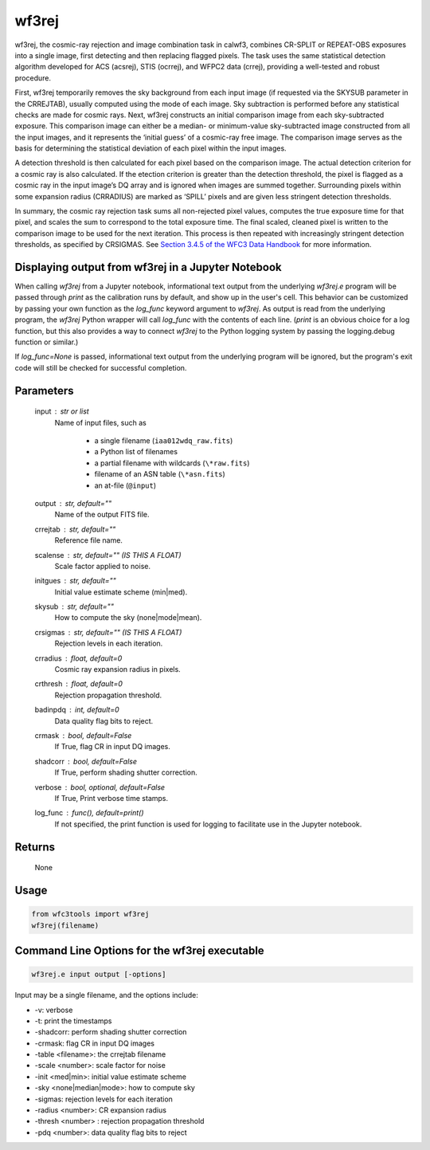 .. _wf3rej:

******
wf3rej
******

wf3rej, the cosmic-ray rejection and image combination task in calwf3,
combines CR-SPLIT or REPEAT-OBS exposures into a single image, first
detecting and then replacing flagged pixels. The task uses the same
statistical detection algorithm developed for ACS (acsrej), STIS (ocrrej),
and WFPC2 data (crrej), providing a well-tested and robust procedure.

First, wf3rej temporarily removes the sky background from each input image
(if requested via the SKYSUB parameter in the CRREJTAB), usually computed
using the mode of each image. Sky subtraction is performed before any
statistical checks are made for cosmic rays. Next, wf3rej constructs an
initial comparison image from each sky-subtracted exposure. This comparison
image can either be a median- or minimum-value sky-subtracted image
constructed from all the input images, and it represents the ‘initial
guess’ of a cosmic-ray free image. The comparison image serves as the basis
for determining the statistical deviation of each pixel within the input
images.

A detection threshold is then calculated for each pixel based on the
comparison image. The actual detection criterion for a cosmic ray is
also calculated. If the etection criterion is greater than the detection
threshold, the pixel is flagged as a cosmic ray in the input image’s DQ
array and is ignored when images are summed together. Surrounding pixels
within some expansion radius (CRRADIUS) are marked as ‘SPILL’ pixels and
are given less stringent detection thresholds.

In summary, the cosmic ray rejection task sums all non-rejected pixel
values, computes the true exposure time for that pixel, and scales the sum
to correspond to the total exposure time. The final scaled, cleaned pixel
is written to the comparison image to be used for the next iteration. This
process is then repeated with increasingly stringent detection thresholds,
as specified by CRSIGMAS. See `Section 3.4.5 of the WFC3 Data Handbook <https://hst-docs.stsci.edu/wfc3dhb>`_ for more information.


Displaying output from wf3rej in a Jupyter Notebook
===================================================

When calling `wf3rej` from a Jupyter notebook, informational text output from the underlying `wf3rej.e` program will be passed through `print` as the calibration runs by default, and show up in the user's cell. This behavior can be customized by passing your own function as the `log_func` keyword argument to `wf3rej`. As output is read from the underlying program, the `wf3rej` Python wrapper will call `log_func` with the contents of each line. (`print` is an obvious choice for a log function, but this also provides a way to connect `wf3rej` to the Python logging system by passing the logging.debug function or similar.)

If `log_func=None` is passed, informational text output from the underlying program will be ignored, but the program's exit code will still be checked for successful completion.


Parameters
==========

    input : str or list
        Name of input files, such as

            * a single filename (``iaa012wdq_raw.fits``)
            * a Python list of filenames
            * a partial filename with wildcards (``\*raw.fits``)
            * filename of an ASN table (``\*asn.fits``)
            * an at-file (``@input``)

    output : str, default=""
        Name of the output FITS file.

    crrejtab : str, default=""
        Reference file name.

    scalense : str, default="" (IS THIS A FLOAT)
        Scale factor applied to noise.

    initgues : str, default=""
        Initial value estimate scheme (min|med).

    skysub : str, default=""
        How to compute the sky (none|mode|mean).

    crsigmas : str, default="" (IS THIS A FLOAT)
        Rejection levels in each iteration.

    crradius : float, default=0
        Cosmic ray expansion radius in pixels.

    crthresh : float, default=0
        Rejection propagation threshold.

    badinpdq : int, default=0
        Data quality flag bits to reject.

    crmask : bool, default=False
        If True, flag CR in input DQ images.

    shadcorr : bool, default=False
        If True, perform shading shutter correction.

    verbose : bool, optional, default=False
        If True, Print verbose time stamps.

    log_func : func(), default=print()
        If not specified, the print function is used for logging to facilitate
        use in the Jupyter notebook.


Returns
=======

    None


Usage
=====

.. code-block:: python

    from wfc3tools import wf3rej
    wf3rej(filename)


Command Line Options for the wf3rej executable
==============================================

.. code-block:: shell

    wf3rej.e input output [-options]

Input may be a single filename, and the options include:

* -v: verbose
* -t: print the timestamps
* -shadcorr: perform shading shutter correction
* -crmask: flag CR in input DQ images
* -table <filename>: the crrejtab filename
* -scale <number>: scale factor for noise
* -init <med|min>: initial value estimate scheme
* -sky <none|median|mode>: how to compute sky
* -sigmas: rejection levels for each iteration
* -radius <number>: CR expansion radius
* -thresh <number> : rejection propagation threshold
* -pdq <number>: data quality flag bits to reject
